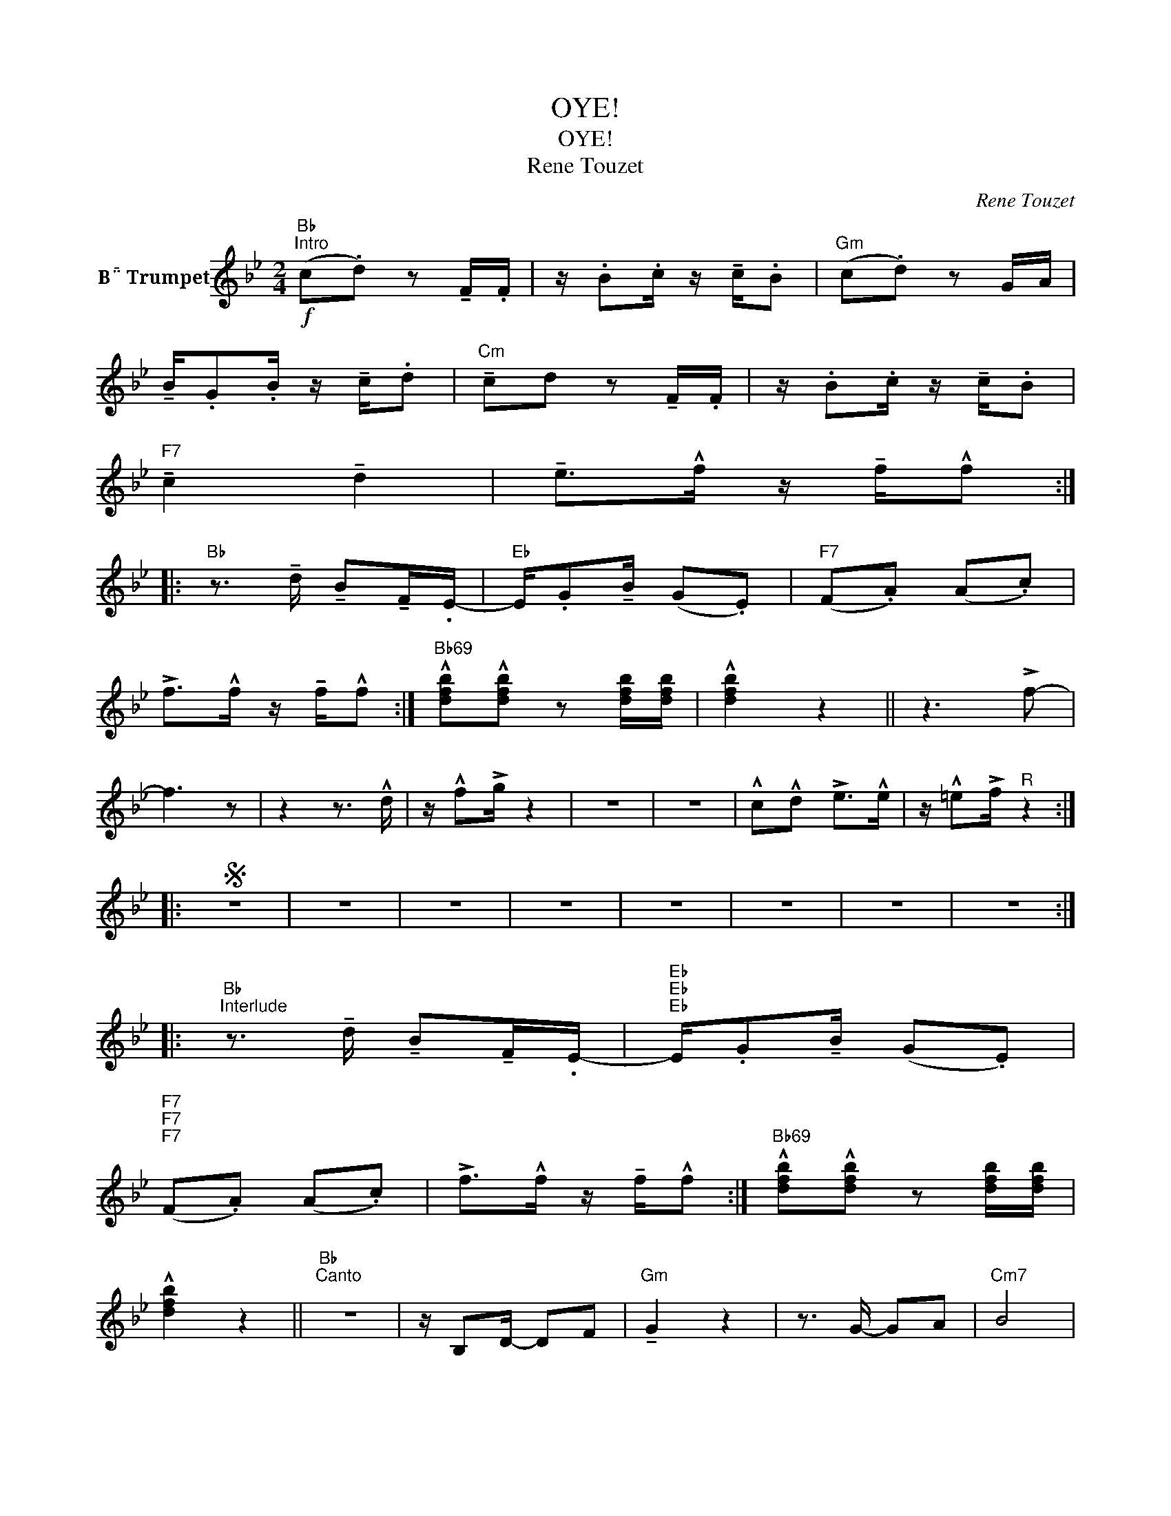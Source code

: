 X:1
T:OYE!
T:OYE!
T:Rene Touzet
C:Rene Touzet
Z:All Rights Reserved
L:1/8
M:2/4
K:none
V:1 treble transpose=-2 nm="B Trumpet"
%%MIDI program 56
%%MIDI control 7 100
%%MIDI control 10 64
V:1
[K:Bb]"Bb"!f!"^Intro" (c.d) z !tenuto!F/.F/ | z/ .B.c/ z/ !tenuto!c/.B |"Gm" (c.d) z G/A/ | %3
 !tenuto!B/.G.B/ z/ !tenuto!c/.d |"Cm" !tenuto!cd z !tenuto!F/.F/ | z/ .B.c/ z/ !tenuto!c/.B | %6
"F7" !tenuto!c2 !tenuto!d2 | !tenuto!e>!^!f z/ !tenuto!f/!^!f :: %8
"Bb" z3/2 !tenuto!d/ !tenuto!B!tenuto!F/.E/- |"Eb" E/.G!tenuto!B/ (G.E) |"F7" (F.A) (A.c) | %11
 !>!f>!^!f z/ !tenuto!f/!^!f :|"Bb69" !^![dfb]!^![dfb] z [dfb]/[dfb]/ | !^![dfb]2 z2 || z3 !>!f- | %15
 f3 z | z2 z3/2 !^!d/ | z/ !^!f!>!g/ z2 | z4 | z4 | !^!c!^!d !>!e>!^!e | z/ !^!=e!>!f/"^R" z2 :: %22
S z4 | z4 | z4 | z4 | z4 | z4 | z4 | z4 :: %30
"Bb""^Interlude" z3/2 !tenuto!d/ !tenuto!B!tenuto!F/.E/- |"Eb""Eb""Eb" E/.G!tenuto!B/ (G.E) | %32
"F7""F7""F7" (F.A) (A.c) | !>!f>!^!f z/ !tenuto!f/!^!f :|"Bb69" !^![dfb]!^![dfb] z [dfb]/[dfb]/ | %35
 !^![dfb]2 z2 ||"Bb""^Canto" z4 | z/ B,D/- DF |"Gm" !tenuto!G2 z2 | z3/2 G/- GA |"Cm7" B4 | %41
 z/ B,G,/- G,B, |"F7" z (f/e/) f>!^!g | z/ !^!f!>!f/ z2 :|"D7" z4 | z/ D^FAF/ |"Gm" G2 z2 | %47
 B>G- GD |"Cm" E4- | E2 z2 |"F7" z4 | z/ F/G/A/ B/c/d/e/ |"F7" f4- | f3 _f/e/ |"Ddim" d4- | d2 z2 | %56
"Eb" e4- | e2 z2 | E/FE/ F2 |"F7" !^!ez/!>!f/- f2 :: z4 | z4 | z4 | z4 | z4 | z4 | z4 | z4 :: %68
"^R" z3 !>!f- | f3 z | z2 z3/2 !^!d/ | z/ !^!f!>!g/ z2 | z4 | z4 |1 !^!c!^!d !>!e>!^!e || %75
 z/ !^!=e!>!f/ z2 :|2 z4 || !tenuto!f/.f!tenuto!f/ .g.a |"Bb69" !^!bz/!tenuto!b/ !^!b2 | %79
"^Mambo" z/ !>![Fd]3/2 .[DB].[B,G] |:"F7" [A,F]4 | z/ [A,F]/[CA]/[Ec]/- [Ec][CA] |"Bb" [DB]4 | %83
 z/ !>![Fd]3/2 .[DB].[B,G] ::"F7" c2 d2 | e2 gb |"Bb" af d>c- | c<B z a |"F7" g2 e2 |1 z2 cg || %90
"Bb" f4 | z4 :|2 z2 ef ||"Bb69" !^![dfb]!^![dfb] z [dfb]/[dfb]/ | !^![dfb]2 z2!D.S.!!fine! |] %95

